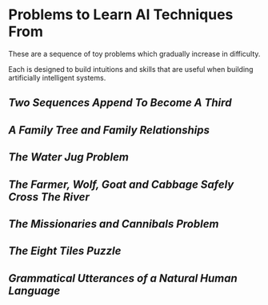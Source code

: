 * Problems to Learn AI Techniques From

These are a sequence of toy problems which gradually increase in difficulty.

Each is designed to build intuitions and skills that are useful when building
artificially intelligent systems.

** [[append.org][Two Sequences Append To Become A Third]]

** [[family.org][A Family Tree and Family Relationships]]

** [[jugs.org][The Water Jug Problem]]

** [[fwgc.org][The Farmer, Wolf, Goat and Cabbage Safely Cross The River]]

** [[mission.org][The Missionaries and Cannibals Problem]]

** [[eight.org][The Eight Tiles Puzzle]]

** [[utterances.org][Grammatical Utterances of a Natural Human Language]]
